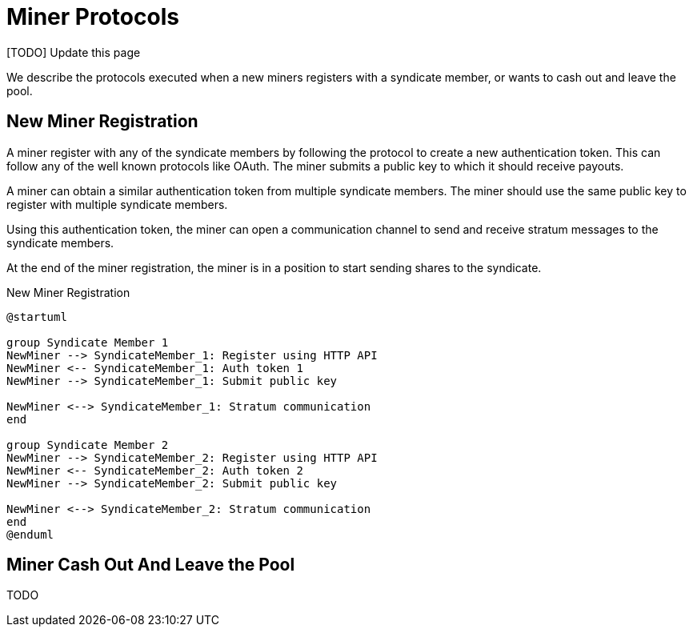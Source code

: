 = Miner Protocols

[TODO] Update this page

We describe the protocols executed when a new miners registers with a
syndicate member, or wants to cash out and leave the pool.

== New Miner Registration

A miner register with any of the syndicate members by following the
protocol to create a new authentication token. This can follow any of
the well known protocols like OAuth. The miner submits a public key to
which it should receive payouts.

A miner can obtain a similar authentication token from multiple
syndicate members. The miner should use the same public key to
register with multiple syndicate members.

Using this authentication token, the miner can open a communication
channel to send and receive stratum messages to the syndicate members.

At the end of the miner registration, the miner is in a position to
start sending shares to the syndicate.

.New Miner Registration
[plantuml, target=intial-setup]
....
@startuml

group Syndicate Member 1
NewMiner --> SyndicateMember_1: Register using HTTP API
NewMiner <-- SyndicateMember_1: Auth token 1
NewMiner --> SyndicateMember_1: Submit public key

NewMiner <--> SyndicateMember_1: Stratum communication
end

group Syndicate Member 2
NewMiner --> SyndicateMember_2: Register using HTTP API
NewMiner <-- SyndicateMember_2: Auth token 2
NewMiner --> SyndicateMember_2: Submit public key

NewMiner <--> SyndicateMember_2: Stratum communication
end
@enduml
....

== Miner Cash Out And Leave the Pool

TODO
